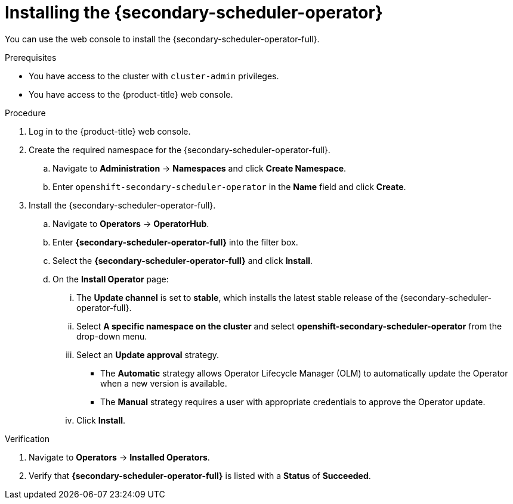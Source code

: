 // Module included in the following assemblies:
//
// * nodes/scheduling/secondary_scheduler/nodes-secondary-scheduler-configuring.adoc

:_content-type: PROCEDURE
[id="nodes-secondary-scheduler-install-console_{context}"]
= Installing the {secondary-scheduler-operator}

You can use the web console to install the {secondary-scheduler-operator-full}.

.Prerequisites

* You have access to the cluster with `cluster-admin` privileges.
* You have access to the {product-title} web console.

.Procedure

. Log in to the {product-title} web console.

. Create the required namespace for the {secondary-scheduler-operator-full}.
.. Navigate to *Administration* -> *Namespaces* and click *Create Namespace*.
.. Enter `openshift-secondary-scheduler-operator` in the *Name* field and click *Create*.
+
// There are no metrics to collect for the secondary scheduler operator as of now, so no need to add the metrics label

. Install the {secondary-scheduler-operator-full}.
.. Navigate to *Operators* -> *OperatorHub*.
.. Enter *{secondary-scheduler-operator-full}* into the filter box.
.. Select the *{secondary-scheduler-operator-full}* and click *Install*.
.. On the *Install Operator* page:
... The *Update channel* is set to *stable*, which installs the latest stable release of the {secondary-scheduler-operator-full}.
... Select *A specific namespace on the cluster* and select *openshift-secondary-scheduler-operator* from the drop-down menu.
... Select an *Update approval* strategy.
+
* The *Automatic* strategy allows Operator Lifecycle Manager (OLM) to automatically update the Operator when a new version is available.
* The *Manual* strategy requires a user with appropriate credentials to approve the Operator update.
... Click *Install*.

.Verification

. Navigate to *Operators* -> *Installed Operators*.
. Verify that *{secondary-scheduler-operator-full}* is listed with a *Status* of *Succeeded*.
